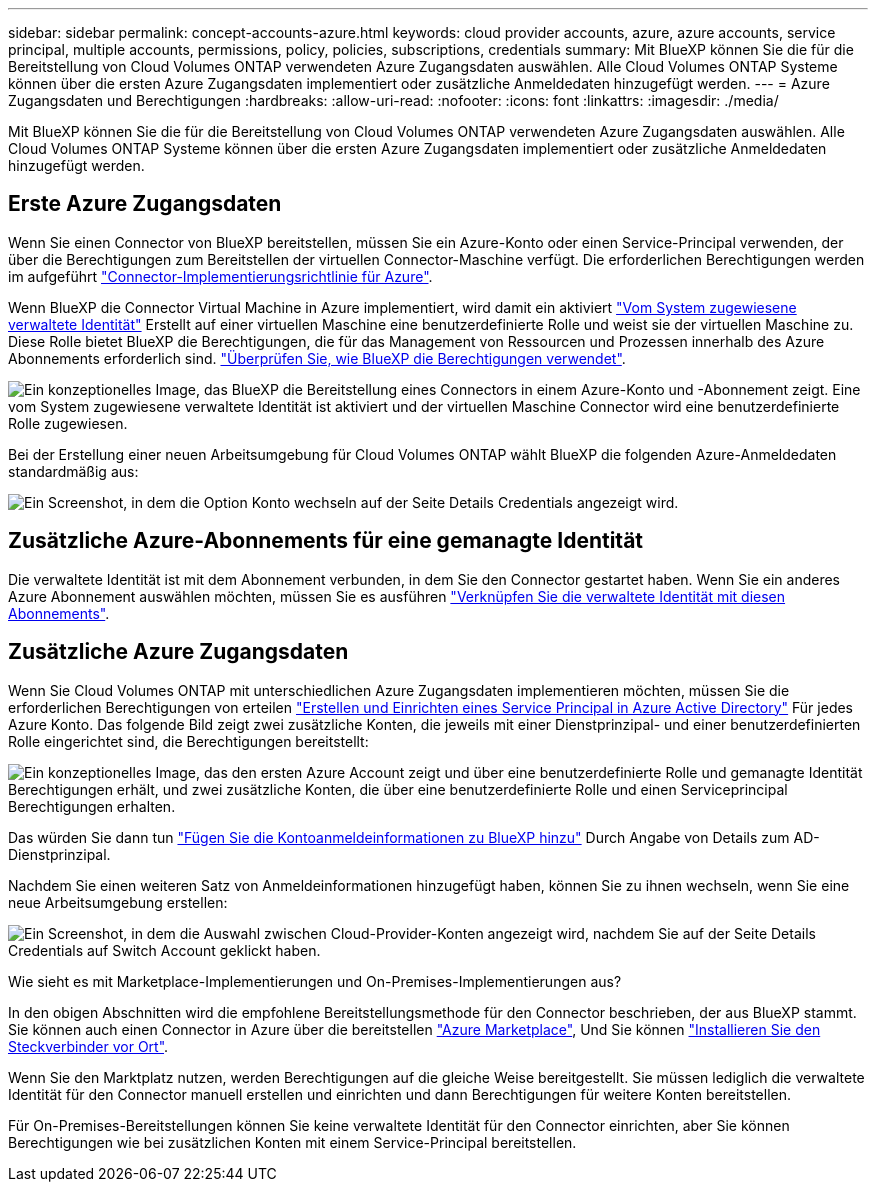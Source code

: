 ---
sidebar: sidebar 
permalink: concept-accounts-azure.html 
keywords: cloud provider accounts, azure, azure accounts, service principal, multiple accounts, permissions, policy, policies, subscriptions, credentials 
summary: Mit BlueXP können Sie die für die Bereitstellung von Cloud Volumes ONTAP verwendeten Azure Zugangsdaten auswählen. Alle Cloud Volumes ONTAP Systeme können über die ersten Azure Zugangsdaten implementiert oder zusätzliche Anmeldedaten hinzugefügt werden. 
---
= Azure Zugangsdaten und Berechtigungen
:hardbreaks:
:allow-uri-read: 
:nofooter: 
:icons: font
:linkattrs: 
:imagesdir: ./media/


[role="lead"]
Mit BlueXP können Sie die für die Bereitstellung von Cloud Volumes ONTAP verwendeten Azure Zugangsdaten auswählen. Alle Cloud Volumes ONTAP Systeme können über die ersten Azure Zugangsdaten implementiert oder zusätzliche Anmeldedaten hinzugefügt werden.



== Erste Azure Zugangsdaten

Wenn Sie einen Connector von BlueXP bereitstellen, müssen Sie ein Azure-Konto oder einen Service-Principal verwenden, der über die Berechtigungen zum Bereitstellen der virtuellen Connector-Maschine verfügt. Die erforderlichen Berechtigungen werden im aufgeführt link:task-creating-connectors-azure.html["Connector-Implementierungsrichtlinie für Azure"].

Wenn BlueXP die Connector Virtual Machine in Azure implementiert, wird damit ein aktiviert https://docs.microsoft.com/en-us/azure/active-directory/managed-identities-azure-resources/overview["Vom System zugewiesene verwaltete Identität"^] Erstellt auf einer virtuellen Maschine eine benutzerdefinierte Rolle und weist sie der virtuellen Maschine zu. Diese Rolle bietet BlueXP die Berechtigungen, die für das Management von Ressourcen und Prozessen innerhalb des Azure Abonnements erforderlich sind. link:reference-permissions-azure.html["Überprüfen Sie, wie BlueXP die Berechtigungen verwendet"].

image:diagram_permissions_initial_azure.png["Ein konzeptionelles Image, das BlueXP die Bereitstellung eines Connectors in einem Azure-Konto und -Abonnement zeigt. Eine vom System zugewiesene verwaltete Identität ist aktiviert und der virtuellen Maschine Connector wird eine benutzerdefinierte Rolle zugewiesen."]

Bei der Erstellung einer neuen Arbeitsumgebung für Cloud Volumes ONTAP wählt BlueXP die folgenden Azure-Anmeldedaten standardmäßig aus:

image:screenshot_accounts_select_azure.gif["Ein Screenshot, in dem die Option Konto wechseln auf der Seite Details  Credentials angezeigt wird."]



== Zusätzliche Azure-Abonnements für eine gemanagte Identität

Die verwaltete Identität ist mit dem Abonnement verbunden, in dem Sie den Connector gestartet haben. Wenn Sie ein anderes Azure Abonnement auswählen möchten, müssen Sie es ausführen link:task-adding-azure-accounts.html#associating-additional-azure-subscriptions-with-a-managed-identity["Verknüpfen Sie die verwaltete Identität mit diesen Abonnements"].



== Zusätzliche Azure Zugangsdaten

Wenn Sie Cloud Volumes ONTAP mit unterschiedlichen Azure Zugangsdaten implementieren möchten, müssen Sie die erforderlichen Berechtigungen von erteilen link:task-adding-azure-accounts.html["Erstellen und Einrichten eines Service Principal in Azure Active Directory"] Für jedes Azure Konto. Das folgende Bild zeigt zwei zusätzliche Konten, die jeweils mit einer Dienstprinzipal- und einer benutzerdefinierten Rolle eingerichtet sind, die Berechtigungen bereitstellt:

image:diagram_permissions_multiple_azure.png["Ein konzeptionelles Image, das den ersten Azure Account zeigt und über eine benutzerdefinierte Rolle und gemanagte Identität Berechtigungen erhält, und zwei zusätzliche Konten, die über eine benutzerdefinierte Rolle und einen Serviceprincipal Berechtigungen erhalten."]

Das würden Sie dann tun link:task-adding-azure-accounts.html#adding-azure-accounts-to-cloud-manager["Fügen Sie die Kontoanmeldeinformationen zu BlueXP hinzu"] Durch Angabe von Details zum AD-Dienstprinzipal.

Nachdem Sie einen weiteren Satz von Anmeldeinformationen hinzugefügt haben, können Sie zu ihnen wechseln, wenn Sie eine neue Arbeitsumgebung erstellen:

image:screenshot_accounts_switch_azure.gif["Ein Screenshot, in dem die Auswahl zwischen Cloud-Provider-Konten angezeigt wird, nachdem Sie auf der Seite Details  Credentials auf Switch Account geklickt haben."]

.Wie sieht es mit Marketplace-Implementierungen und On-Premises-Implementierungen aus?
****
In den obigen Abschnitten wird die empfohlene Bereitstellungsmethode für den Connector beschrieben, der aus BlueXP stammt. Sie können auch einen Connector in Azure über die bereitstellen link:task-launching-azure-mktp.html["Azure Marketplace"], Und Sie können link:task-installing-linux.html["Installieren Sie den Steckverbinder vor Ort"].

Wenn Sie den Marktplatz nutzen, werden Berechtigungen auf die gleiche Weise bereitgestellt. Sie müssen lediglich die verwaltete Identität für den Connector manuell erstellen und einrichten und dann Berechtigungen für weitere Konten bereitstellen.

Für On-Premises-Bereitstellungen können Sie keine verwaltete Identität für den Connector einrichten, aber Sie können Berechtigungen wie bei zusätzlichen Konten mit einem Service-Principal bereitstellen.

****